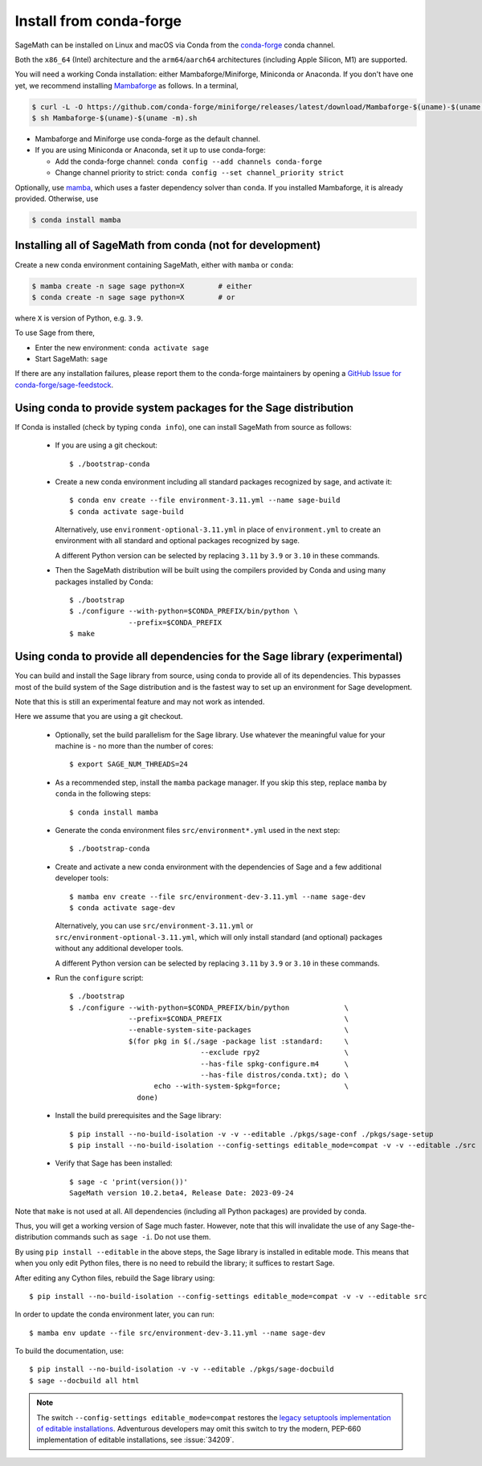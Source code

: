 .. _sec-installation-conda:

Install from conda-forge
========================

SageMath can be installed on Linux and macOS via Conda from the
`conda-forge <https://conda-forge.org>`_ conda channel.

Both the ``x86_64`` (Intel) architecture and the ``arm64``/``aarch64``
architectures (including Apple Silicon, M1) are supported.

You will need a working Conda installation: either Mambaforge/Miniforge,
Miniconda or Anaconda. If you don't have one yet, we recommend installing
`Mambaforge <https://github.com/conda-forge/miniforge#mambaforge>`_ as
follows. In a terminal,

.. code-block:: shell

   $ curl -L -O https://github.com/conda-forge/miniforge/releases/latest/download/Mambaforge-$(uname)-$(uname -m).sh
   $ sh Mambaforge-$(uname)-$(uname -m).sh

* Mambaforge and Miniforge use conda-forge as the default channel.

* If you are using Miniconda or Anaconda, set it up to use conda-forge:

  * Add the conda-forge channel: ``conda config --add channels conda-forge``

  * Change channel priority to strict: ``conda config --set channel_priority strict``

Optionally, use `mamba <https://github.com/mamba-org/mamba>`_,
which uses a faster dependency solver than ``conda``.
If you installed Mambaforge, it is already provided. Otherwise, use

.. code-block:: shell

   $ conda install mamba


.. _sec-installation-conda-binary:

Installing all of SageMath from conda (not for development)
^^^^^^^^^^^^^^^^^^^^^^^^^^^^^^^^^^^^^^^^^^^^^^^^^^^^^^^^^^^

Create a new conda environment containing SageMath, either with ``mamba`` or ``conda``:

.. code-block:: shell

    $ mamba create -n sage sage python=X        # either
    $ conda create -n sage sage python=X        # or

where ``X`` is version of Python, e.g. ``3.9``.

To use Sage from there,

* Enter the new environment: ``conda activate sage``
* Start SageMath: ``sage``

If there are any installation failures, please report them to
the conda-forge maintainers by opening a `GitHub Issue for
conda-forge/sage-feedstock <https://github.com/conda-forge/sage-feedstock/issues>`_.


.. _sec-installation-conda-source:

Using conda to provide system packages for the Sage distribution
^^^^^^^^^^^^^^^^^^^^^^^^^^^^^^^^^^^^^^^^^^^^^^^^^^^^^^^^^^^^^^^^

If Conda is installed (check by typing ``conda info``), one can install SageMath
from source as follows:

  - If you are using a git checkout::

      $ ./bootstrap-conda

  - Create a new conda environment including all standard packages
    recognized by sage, and activate it::

      $ conda env create --file environment-3.11.yml --name sage-build
      $ conda activate sage-build

    Alternatively, use ``environment-optional-3.11.yml`` in place of
    ``environment.yml`` to create an environment with all standard and optional
    packages recognized by sage.

    A different Python version can be selected by replacing ``3.11`` by ``3.9``
    or ``3.10`` in these commands.

  - Then the SageMath distribution will be built using the compilers provided by Conda
    and using many packages installed by Conda::

      $ ./bootstrap
      $ ./configure --with-python=$CONDA_PREFIX/bin/python \
                    --prefix=$CONDA_PREFIX
      $ make


.. _sec-installation-conda-develop:

Using conda to provide all dependencies for the Sage library (experimental)
^^^^^^^^^^^^^^^^^^^^^^^^^^^^^^^^^^^^^^^^^^^^^^^^^^^^^^^^^^^^^^^^^^^^^^^^^^^

You can build and install the Sage library from source, using conda to
provide all of its dependencies. This bypasses most of the build
system of the Sage distribution and is the fastest way to set up an
environment for Sage development.

Note that this is still an experimental feature and may not work as
intended.

Here we assume that you are using a git checkout.

  - Optionally, set the build parallelism for the Sage library. Use
    whatever the meaningful value for your machine is - no more than
    the number of cores::

      $ export SAGE_NUM_THREADS=24

  - As a recommended step, install the ``mamba`` package manager. If
    you skip this step, replace ``mamba`` by ``conda`` in the
    following steps::

      $ conda install mamba

  - Generate the conda environment files ``src/environment*.yml`` used
    in the next step::

      $ ./bootstrap-conda

  - Create and activate a new conda environment with the dependencies of Sage
    and a few additional developer tools::

      $ mamba env create --file src/environment-dev-3.11.yml --name sage-dev
      $ conda activate sage-dev

    Alternatively, you can use ``src/environment-3.11.yml`` or
    ``src/environment-optional-3.11.yml``, which will only install standard
    (and optional) packages without any additional developer tools.

    A different Python version can be selected by replacing ``3.11`` by ``3.9``
    or ``3.10`` in these commands.

  - Run the ``configure`` script::

      $ ./bootstrap
      $ ./configure --with-python=$CONDA_PREFIX/bin/python             \
                    --prefix=$CONDA_PREFIX                             \
                    --enable-system-site-packages                      \
                    $(for pkg in $(./sage -package list :standard:     \
                                     --exclude rpy2                    \
                                     --has-file spkg-configure.m4      \
                                     --has-file distros/conda.txt); do \
                          echo --with-system-$pkg=force;               \
                      done)

  - Install the build prerequisites and the Sage library::

      $ pip install --no-build-isolation -v -v --editable ./pkgs/sage-conf ./pkgs/sage-setup
      $ pip install --no-build-isolation --config-settings editable_mode=compat -v -v --editable ./src

  - Verify that Sage has been installed::

      $ sage -c 'print(version())'
      SageMath version 10.2.beta4, Release Date: 2023-09-24

Note that ``make`` is not used at all. All dependencies
(including all Python packages) are provided by conda.

Thus, you will get a working version of Sage much faster.  However,
note that this will invalidate the use of any Sage-the-distribution
commands such as ``sage -i``. Do not use them.

By using ``pip install --editable`` in the above steps, the Sage
library is installed in editable mode.  This means that when you only
edit Python files, there is no need to rebuild the library; it
suffices to restart Sage.

After editing any Cython files, rebuild the Sage library using::

  $ pip install --no-build-isolation --config-settings editable_mode=compat -v -v --editable src

In order to update the conda environment later, you can run::

  $ mamba env update --file src/environment-dev-3.11.yml --name sage-dev

To build the documentation, use::

  $ pip install --no-build-isolation -v -v --editable ./pkgs/sage-docbuild
  $ sage --docbuild all html

.. NOTE::

   The switch ``--config-settings editable_mode=compat`` restores the
   `legacy setuptools implementation of editable installations
   <https://setuptools.pypa.io/en/latest/userguide/development_mode.html>`_.
   Adventurous developers may omit this switch to try the modern,
   PEP-660 implementation of editable installations, see :issue:`34209`.
